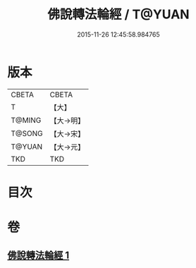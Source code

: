 #+TITLE: 佛說轉法輪經 / T@YUAN
#+DATE: 2015-11-26 12:45:58.984765
* 版本
 |     CBETA|CBETA   |
 |         T|【大】     |
 |    T@MING|【大→明】   |
 |    T@SONG|【大→宋】   |
 |    T@YUAN|【大→元】   |
 |       TKD|TKD     |

* 目次
* 卷
** [[file:KR6a0109_001.txt][佛說轉法輪經 1]]
